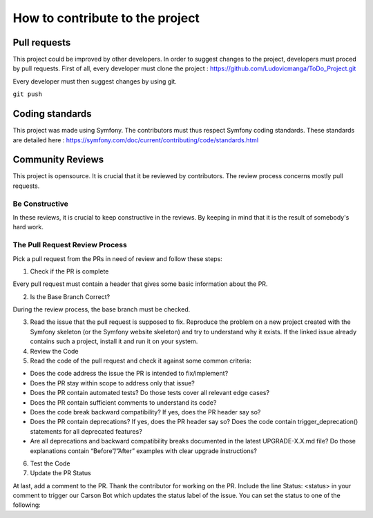 How to contribute to the project
================================

Pull requests
-----------------------

This project could be improved by other developers. In order to suggest changes to the project, developers must proced by pull requests.
First of all, every developer must clone the project : https://github.com/Ludovicmanga/ToDo_Project.git

Every developer must then suggest changes by using git.

``git push``


Coding standards
----------------

This project was made using Symfony. The contributors must thus respect Symfony coding standards. These standards are detailed here : https://symfony.com/doc/current/contributing/code/standards.html

Community Reviews
-----------------
This project is opensource. It is crucial that it be reviewed by contributors.
The review process concerns mostly pull requests.

Be Constructive
~~~~~~~~~~~~~~~
In these reviews, it is crucial to keep constructive in the reviews. By keeping in mind that it is the result of somebody's hard work.

The Pull Request Review Process
~~~~~~~~~~~~~~~~~~~~~~~~~~~~~~~
Pick a pull request from the PRs in need of review and follow these steps:

1. Check if the PR is complete

Every pull request must contain a header that gives some basic information about the PR.

2. Is the Base Branch Correct?

During the review process, the base branch must be checked.

3. Read the issue that the pull request is supposed to fix. Reproduce the problem on a new project created with the Symfony skeleton (or the Symfony website skeleton) and try to understand why it exists. If the linked issue already contains such a project, install it and run it on your system.

4. Review the Code

5. Read the code of the pull request and check it against some common criteria:

- Does the code address the issue the PR is intended to fix/implement?
- Does the PR stay within scope to address only that issue?
- Does the PR contain automated tests? Do those tests cover all relevant edge cases?
- Does the PR contain sufficient comments to understand its code?
- Does the code break backward compatibility? If yes, does the PR header say so?
- Does the PR contain deprecations? If yes, does the PR header say so? Does the code contain trigger_deprecation() statements for all deprecated features?
- Are all deprecations and backward compatibility breaks documented in the latest UPGRADE-X.X.md file? Do those explanations contain “Before”/”After” examples with clear upgrade instructions?

6. Test the Code

7. Update the PR Status

At last, add a comment to the PR. Thank the contributor for working on the PR. Include the line Status: <status> in your comment to trigger our Carson Bot which updates the status label of the issue. You can set the status to one of the following:
